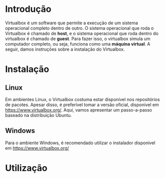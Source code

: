 * Introdução

  Virtualbox é um software que permite a execução de um sistema
  operacional completo dentro de outro. O sistema operacional que roda
  o Virtualbox é chamado de *host*, e o sistema operacional que roda
  dentro do virtualbox é chamado de *guest*. Para fazer isso, o
  virtualbox simula um computador completo, ou seja, funciona como uma
  *máquina virtual*. A seguir, damos instruções sobre a instalação do
  Virtualbox.

* Instalação

** Linux

   Em ambientes Linux, o Virtualbox costuma estar disponível nos
   repositórios de pacotes. Apesar disso, é preferível tomar a versão
   oficial, disponível em https://www.virtualbox.org/. Aqui, vamos
   apresentar um passo-a-passo baseado na distribuição Ubuntu.

** Windows

   Para o ambiente Windows, é recomendado utilizar o instalador
   disponível em https://www.virtualbox.org/

* Utilização
